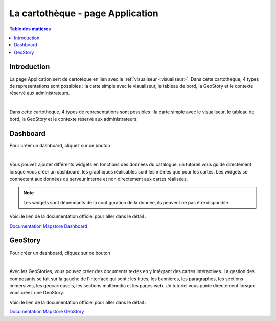 La cartothèque - page Application
====================================

.. _application:

.. contents:: Table des matières
   :local:
   :depth: 1

Introduction
------------

La page Application sert de cartotèque en lien avec le :ref:`visualiseur <visualiseur>`. Dans cette cartothèque, 4 types de representations sont possibles :
la carte simple avec le visualiseur, le tableau de bord, la GeoStory et le contexte réservé aux administrateurs. 

.. image:: ../images/user_app/app_global.png
   :align: center
   :width: 600px

|espace|

Dans cette cartothèque, 4 types de representations sont possibles :
la carte simple avec le visualiseur, le tableau de bord, la GeoStory et le contexte réservé aux administrateurs. 

.. image:: ../images/user_app/buttons.png
   :align: center
   :width: 200px


Dashboard
-----------------------

Pour créer un dashboard, cliquez sur ce bouton |dash| 

.. image:: ../images/user_app/app_dashboard.png
   :align: center
   :width: 600px

|espace|

Vous pouvez ajouter différents widgets en fonctions des données du catalogue, un tutoriel vous guide directement 
lorsque vous créer un dashboard, les graphiques réalisables sont les mêmes que pour les cartes. Les widgets se connectent
aux données du serveur interne et non directement aux cartes réalisées. 

.. note::
   Les widgets sont dépéndants de la configuration de la donnée, ils peuvent ne pas être disponible. 

Voici le lien de la documentation officiel pour aller dans le détail : 

`Documentation Mapstore Dashboard <https://docs.mapstore.geosolutionsgroup.com/en/v2024.01.02/user-guide/exploring-dashboards/>`_

GeoStory
---------------------------

Pour créer un dashboard, cliquez sur ce bouton |geo| 

.. image:: ../images/user_app/app_geostory.png
   :align: center
   :width: 600px

|espace|

Avec les GeoStories, vous pouvez créer des documents textes en y intégrant des cartes intéractives. 
La gestion des composants se fait sur la gauche de l'interface qui sont : les titres, les bannières, 
les paragraphes, les sections immersives, les geocarrousels, les sections multimedia et les pages web.
Un tutoriel vous guide directement lorsque vous créez une GeoStory.

Voici le lien de la documentation officiel pour aller dans le détail : 

`Documentation Mapstore GeoStory <https://docs.mapstore.geosolutionsgroup.com/en/v2024.01.02/user-guide/exploring-stories/>`_


.. |espace| unicode:: 0xA0 




.. |dash| image:: ../images/user_app/dash.png
   :alt: Options de réglage
   :width: 30px

.. |geo| image:: ../images/user_app/geostory.png
   :alt: Options de réglage
   :width: 30px